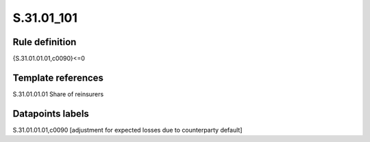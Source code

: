 ===========
S.31.01_101
===========

Rule definition
---------------

{S.31.01.01.01,c0090}<=0


Template references
-------------------

S.31.01.01.01 Share of reinsurers


Datapoints labels
-----------------

S.31.01.01.01,c0090 [adjustment for expected losses due to counterparty default]



